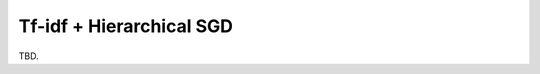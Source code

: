 .. Tfidf + Hierarchical SGD documentation

Tf-idf + Hierarchical SGD
=========================

TBD.
